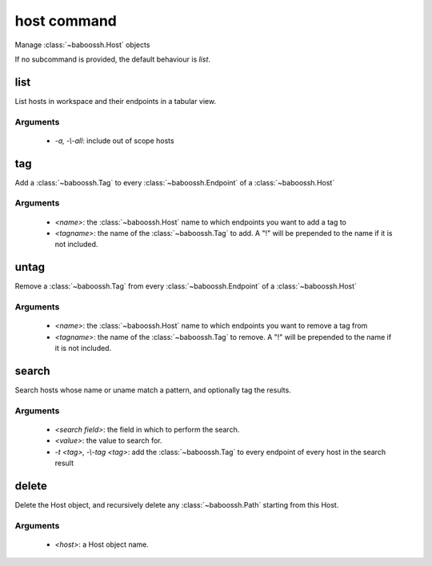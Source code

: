 host command
============

Manage :class:`~baboossh.Host` objects

If no subcommand is provided, the default behaviour is `list`.

list
++++

List hosts in workspace and their endpoints in a tabular view.

Arguments
---------

 - `-a, -\\-all`: include out of scope hosts

tag
+++

Add a :class:`~baboossh.Tag` to every :class:`~baboossh.Endpoint` of a :class:`~baboossh.Host`

Arguments
---------

 - `<name>`: the :class:`~baboossh.Host` name to which endpoints you want to add a tag to
 - `<tagname>`: the name of the :class:`~baboossh.Tag` to add. A "!" will be prepended to the name if it is not included.

untag
+++++

Remove a :class:`~baboossh.Tag` from every :class:`~baboossh.Endpoint` of a :class:`~baboossh.Host`

Arguments
---------

 - `<name>`: the :class:`~baboossh.Host` name to which endpoints you want to remove a tag from
 - `<tagname>`: the name of the :class:`~baboossh.Tag` to remove. A "!" will be prepended to the name if it is not included.


search
++++++

Search hosts whose name or uname match a pattern, and optionally tag the results.

Arguments
---------

 - `<search field>`: the field in which to perform the search.
 - `<value>`: the value to search for.

 - `-t <tag>, -\\-tag <tag>`: add the :class:`~baboossh.Tag` to every endpoint of every host in the search result


delete
++++++

Delete the Host object, and recursively delete any :class:`~baboossh.Path` starting from this Host.

Arguments
---------

 - `<host>`: a Host object name.

